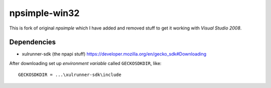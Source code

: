 ==============
npsimple-win32
==============

This is fork of original *npsimple* which I have added and removed stuff to get it working with *Visual Studio 2008*.

Dependencies
============
- xulrunner-sdk (the npapi stuff) https://developer.mozilla.org/en/gecko_sdk#Downloading

After downloading set up *environment variable* called ``GECKOSDKDIR``, like::

	GECKOSDKDIR = ...\xulrunner-sdk\include
